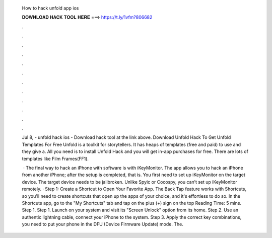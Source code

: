   How to hack unfold app ios
  
  
  
  𝐃𝐎𝐖𝐍𝐋𝐎𝐀𝐃 𝐇𝐀𝐂𝐊 𝐓𝐎𝐎𝐋 𝐇𝐄𝐑𝐄 ===> https://t.ly/1vfm?806682
  
  
  
  .
  
  
  
  .
  
  
  
  .
  
  
  
  .
  
  
  
  .
  
  
  
  .
  
  
  
  .
  
  
  
  .
  
  
  
  .
  
  
  
  .
  
  
  
  .
  
  
  
  .
  
  Jul 8, - unfold hack ios - Download hack tool at the link above. Download Unfold Hack To Get Unfold Templates For Free Unfold is a toolkit for storytellers. It has heaps of templates (free and paid) to use and they give a. All you need is to install Unfold Hack and you will get in-app purchases for free. There are lots of templates like Film Frames(FF1).
  
   · The final way to hack an iPhone with software is with iKeyMonitor. The app allows you to hack an iPhone from another iPhone; after the setup is completed, that is. You first need to set up iKeyMonitor on the target device. The target device needs to be jailbroken. Unlike Spyic or Cocospy, you can’t set up iKeyMonitor remotely. · Step 1: Create a Shortcut to Open Your Favorite App. The Back Tap feature works with Shortcuts, so you'll need to create shortcuts that open up the apps of your choice, and it's effortless to do so. In the Shortcuts app, go to the "My Shortcuts" tab and tap on the plus (+) sign on the top  Reading Time: 5 mins. Step 1. Step 1. Launch  on your system and visit its "Screen Unlock" option from its home. Step 2. Use an authentic lightning cable, connect your iPhone to the system. Step 3. Apply the correct key combinations, you need to put your phone in the DFU (Device Firmware Update) mode. The.
